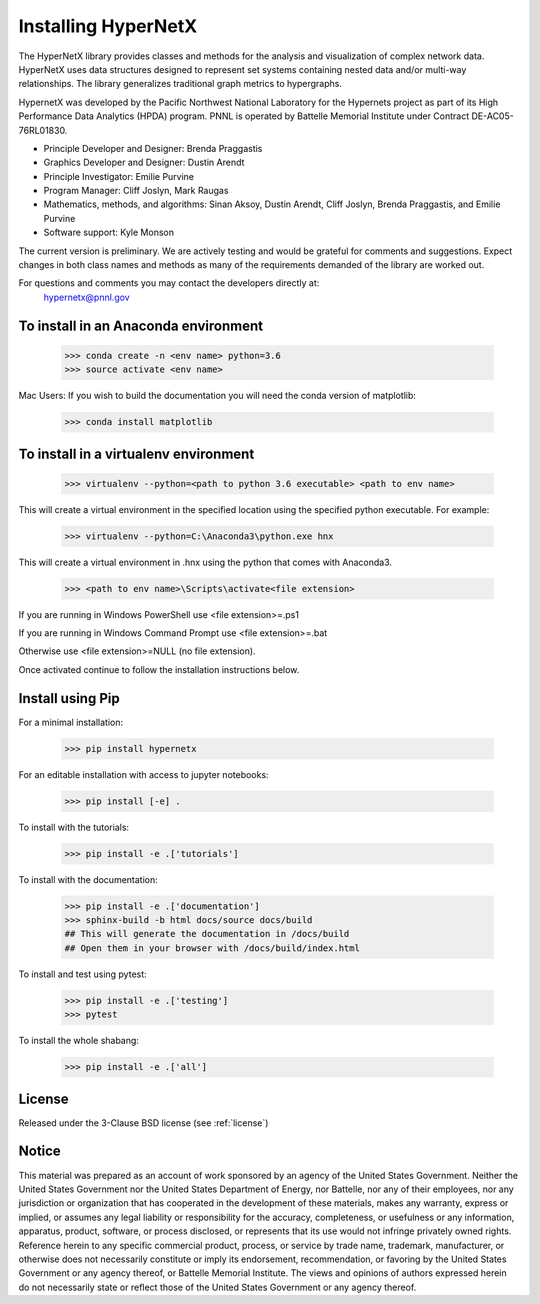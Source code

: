 Installing HyperNetX
====================

.. image:: docs/source/images/hnxbasics.png
	:align: right

The HyperNetX library provides classes and methods for the analysis 
and visualization of complex network data. HyperNetX uses data structures 
designed to represent set systems containing nested data and/or multi-way 
relationships. The library generalizes traditional graph metrics to hypergraphs.

HypernetX was developed by the Pacific Northwest National Laboratory for the 
Hypernets project as part of its High Performance Data Analytics (HPDA) program. 
PNNL is operated by Battelle Memorial Institute under Contract DE-AC05-76RL01830.

* Principle Developer and Designer: Brenda Praggastis
* Graphics Developer and Designer: Dustin Arendt
* Principle Investigator: Emilie Purvine
* Program Manager: Cliff Joslyn, Mark Raugas
* Mathematics, methods, and algorithms: Sinan Aksoy, Dustin Arendt, Cliff Joslyn, Brenda Praggastis, and Emilie Purvine
* Software support: Kyle Monson

The current version is preliminary. We are actively testing and would be grateful 
for comments and suggestions.  Expect changes in both class names and methods as 
many of the requirements demanded of the library are worked out. 

For questions and comments you may contact the developers directly at:   
	hypernetx@pnnl.gov

To install in an Anaconda environment
-------------------------------------

	>>> conda create -n <env name> python=3.6
	>>> source activate <env name> 

Mac Users: If you wish to build the documentation you will need
the conda version of matplotlib:
	
	>>> conda install matplotlib

To install in a virtualenv environment
--------------------------------------

	>>> virtualenv --python=<path to python 3.6 executable> <path to env name>

This will create a virtual environment in the specified location using
the specified python executable. For example:

	>>> virtualenv --python=C:\Anaconda3\python.exe hnx

This will create a virtual environment in .\hnx using the python
that comes with Anaconda3.

	>>> <path to env name>\Scripts\activate<file extension>

If you are running in Windows PowerShell use <file extension>=.ps1

If you are running in Windows Command Prompt use <file extension>=.bat

Otherwise use <file extension>=NULL (no file extension).

Once activated continue to follow the installation instructions below.


Install using Pip
-----------------

For a minimal installation:

	>>> pip install hypernetx

For an editable installation with access to jupyter notebooks: 

    >>> pip install [-e] .

To install with the tutorials: 

	>>> pip install -e .['tutorials']

To install with the documentation: 
	
	>>> pip install -e .['documentation']
	>>> sphinx-build -b html docs/source docs/build 
	## This will generate the documentation in /docs/build
	## Open them in your browser with /docs/build/index.html

To install and test using pytest:

	>>> pip install -e .['testing']
	>>> pytest

To install the whole shabang:

	>>> pip install -e .['all']


License
-------

Released under the 3-Clause BSD license (see :ref:`license`)

Notice
------
This material was prepared as an account of work sponsored by an agency of the United States Government.  Neither the United States Government nor the United States Department of Energy, nor Battelle, nor any of their employees, nor any jurisdiction or organization that has cooperated in the development of these materials, makes any warranty, express or implied, or assumes any legal liability or responsibility for the accuracy, completeness, or usefulness or any information, apparatus, product, software, or process disclosed, or represents that its use would not infringe privately owned rights.
Reference herein to any specific commercial product, process, or service by trade name, trademark, manufacturer, or otherwise does not necessarily constitute or imply its endorsement, recommendation, or favoring by the United States Government or any agency thereof, or Battelle Memorial Institute. The views and opinions of authors expressed herein do not necessarily state or reflect those of the United States Government or any agency thereof.


